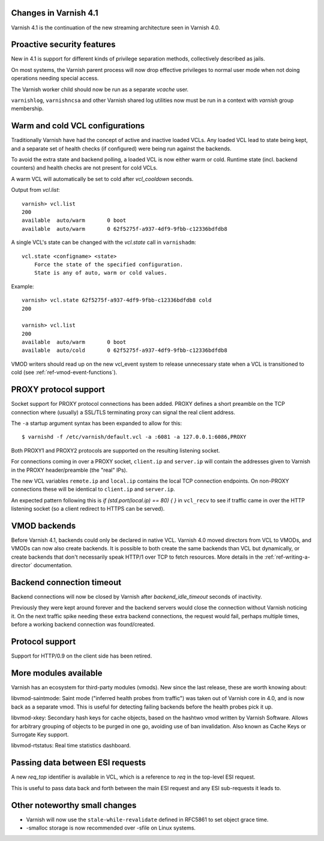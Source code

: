 .. _whatsnew_changes:

Changes in Varnish 4.1
======================

Varnish 4.1 is the continuation of the new streaming architecture seen
in Varnish 4.0.


Proactive security features
===========================

New in 4.1 is support for different kinds of privilege separation methods,
collectively described as jails.

On most systems, the Varnish parent process will now drop effective
privileges to normal user mode when not doing operations needing special
access.

The Varnish worker child should now be run as a separate `vcache` user.

``varnishlog``, ``varnishncsa`` and other Varnish shared log utilities
now must be run in a context with `varnish` group membership.


Warm and cold VCL configurations
================================

Traditionally Varnish have had the concept of active and inactive
loaded VCLs.  Any loaded VCL lead to state being kept, and a separate
set of health checks (if configured) were being run against the backends.

To avoid the extra state and backend polling, a loaded VCL is now either
warm or cold. Runtime state (incl. backend counters) and health checks
are not present for cold VCLs.

A warm VCL will automatically be set to cold after `vcl_cooldown` seconds.

Output from `vcl.list`::

    varnish> vcl.list
    200
    available  auto/warm       0 boot
    available  auto/warm       0 62f5275f-a937-4df9-9fbb-c12336bdfdb8


A single VCL's state can be changed with the `vcl.state` call in
``varnishadm``::

    vcl.state <configname> <state>
        Force the state of the specified configuration.
        State is any of auto, warm or cold values.

Example::


    varnish> vcl.state 62f5275f-a937-4df9-9fbb-c12336bdfdb8 cold
    200

    varnish> vcl.list
    200
    available  auto/warm       0 boot
    available  auto/cold       0 62f5275f-a937-4df9-9fbb-c12336bdfdb8


VMOD writers should read up on the new vcl_event system to
release unnecessary state when a VCL is transitioned to cold (see
:ref:`ref-vmod-event-functions`).


PROXY protocol support
======================

Socket support for PROXY protocol connections has been added. PROXY
defines a short preamble on the TCP connection where (usually) a SSL/TLS
terminating proxy can signal the real client address.

The ``-a`` startup argument syntax has been expanded to allow for this::

    $ varnishd -f /etc/varnish/default.vcl -a :6081 -a 127.0.0.1:6086,PROXY

Both PROXY1 and PROXY2 protocols are supported on the resulting listening
socket.

For connections coming in over a PROXY socket, ``client.ip`` and
``server.ip`` will contain the addresses given to Varnish in the PROXY
header/preamble (the "real" IPs).

The new VCL variables ``remote.ip`` and ``local.ip`` contains the local
TCP connection endpoints. On non-PROXY connections these will be identical
to ``client.ip`` and ``server.ip``.

An expected pattern following this is `if (std.port(local.ip) == 80) { }`
in ``vcl_recv`` to see if traffic came in over the HTTP listening socket
(so a client redirect to HTTPS can be served).


VMOD backends
=============

Before Varnish 4.1, backends could only be declared in native VCL. Varnish
4.0 moved directors from VCL to VMODs, and VMODs can now also create
backends. It is possible to both create the same backends than VCL but
dynamically, or create backends that don't necessarily speak HTTP/1 over
TCP to fetch resources. More details in the :ref:`ref-writing-a-director`
documentation.


Backend connection timeout
==========================

Backend connections will now be closed by Varnish after `backend_idle_timeout`
seconds of inactivity.

Previously they were kept around forever and the backend servers would close
the connection without Varnish noticing it. On the next traffic spike needing
these extra backend connections, the request would fail, perhaps multiple
times, before a working backend connection was found/created.


Protocol support
================

Support for HTTP/0.9 on the client side has been retired.


More modules available
======================

Varnish has an ecosystem for third-party modules (vmods). New since
the last release, these are worth knowing about:

libvmod-saintmode: Saint mode ("inferred health probes from traffic") was taken
out of Varnish core in 4.0, and is now back as a separate vmod. This is useful
for detecting failing backends before the health probes pick it up.

libvmod-xkey: Secondary hash keys for cache objects, based on the hashtwo vmod
written by Varnish Software. Allows for arbitrary grouping of objects to be
purged in one go, avoiding use of ban invalidation. Also known as Cache Keys or
Surrogate Key support.

libvmod-rtstatus: Real time statistics dashboard.


Passing data between ESI requests
=================================

A new `req_top` identifier is available in VCL, which is a reference to
`req` in the top-level ESI request.

This is useful to pass data back and forth between the main ESI request
and any ESI sub-requests it leads to.


Other noteworthy small changes
==============================

* Varnish will now use the ``stale-while-revalidate`` defined in RFC5861
  to set object grace time.
* -smalloc storage is now recommended over -sfile on Linux systems.

